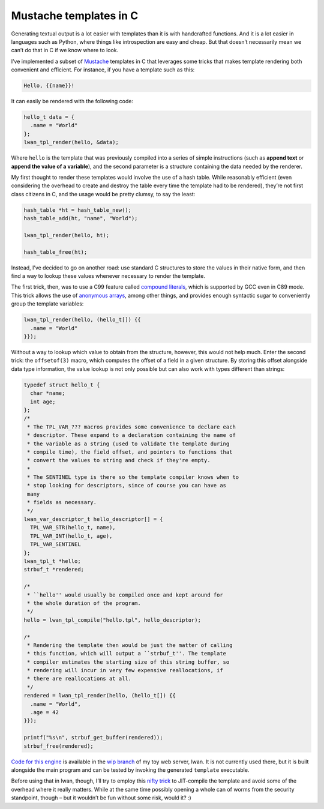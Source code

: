 Mustache templates in C
=======================

Generating textual output is a lot easier with templates than it is with
handcrafted functions. And it is a lot easier in languages such as Python,
where things like introspection are easy and cheap. But that doesn’t
necessarily mean we can’t do that in C if we know where to look.

I’ve implemented a subset of `Mustache`_ templates in C that leverages some
tricks that makes template rendering both convenient and efficient. For
instance, if you have a template such as this:

.. code-block:: c

    Hello, {{name}}!

It can easily be rendered with the following code:

.. code-block:: c

    hello_t data = {
      .name = "World"
    };
    lwan_tpl_render(hello, &data);

Where ``hello`` is the template that was previously compiled into a series of
simple instructions (such as **append text** or **append the value of a
variable**), and the second parameter is a structure containing the data
needed by the renderer.

My first thought to render these templates would involve the use of a hash
table. While reasonably efficient (even considering the overhead to create
and destroy the table every time the template had to be rendered), they’re
not first class citizens in C, and the usage would be pretty clumsy, to say
the least:

.. code-block:: c

    hash_table *ht = hash_table_new();
    hash_table_add(ht, "name", "World");

    lwan_tpl_render(hello, ht);

    hash_table_free(ht);

Instead, I’ve decided to go on another road: use standard C structures to
store the values in their native form, and then find a way to lookup these
values whenever necessary to render the template.

The first trick, then, was to use a C99 feature called `compound literals`_,
which is supported by GCC even in C89 mode. This trick allows the use of
`anonymous arrays`_, among other things, and provides enough syntactic sugar
to conveniently group the template variables:

.. code-block:: c

    lwan_tpl_render(hello, (hello_t[]) {{
      .name = "World"
    }});

Without a way to lookup which value to obtain from the structure, however,
this would not help much. Enter the second trick: the ``offsetof(3)`` macro,
which computes the offset of a field in a given structure. By storing this
offset alongside data type information, the value lookup is not only possible
but can also work with types different than strings:

.. code-block:: c

    typedef struct hello_t {
      char *name;
      int age;
    };
    /*
     * The TPL_VAR_??? macros provides some convenience to declare each
     * descriptor. These expand to a declaration containing the name of
     * the variable as a string (used to validate the template during
     * compile time), the field offset, and pointers to functions that
     * convert the values to string and check if they're empty.
     *
     * The SENTINEL type is there so the template compiler knows when to
     * stop looking for descriptors, since of course you can have as
     many
     * fields as necessary.
     */
    lwan_var_descriptor_t hello_descriptor[] = {
      TPL_VAR_STR(hello_t, name),
      TPL_VAR_INT(hello_t, age),
      TPL_VAR_SENTINEL
    };
    lwan_tpl_t *hello;
    strbuf_t *rendered;

    /*
     * ``hello'' would usually be compiled once and kept around for
     * the whole duration of the program.
     */
    hello = lwan_tpl_compile("hello.tpl", hello_descriptor);

    /*
     * Rendering the template then would be just the matter of calling
     * this function, which will output a ``strbuf_t''. The template
     * compiler estimates the starting size of this string buffer, so
     * rendering will incur in very few expensive reallocations, if
     * there are reallocations at all.
     */
    rendered = lwan_tpl_render(hello, (hello_t[]) {{
      .name = "World",
      .age = 42
    }});

    printf("%s\n", strbuf_get_buffer(rendered));
    strbuf_free(rendered);

`Code for this engine`_ is available in the `wip branch`_ of my toy web
server, lwan. It is not currently used there, but it is built alongside the
main program and can be tested by invoking the generated ``template``
executable.

Before using that in lwan, though, I’ll try to employ this `nifty trick`_ to
JIT-compile the template and avoid some of the overhead where it really
matters. While at the same time possibly opening a whole can of worms from
the security standpoint, though – but it wouldn’t be fun without some risk,
would it? :)

.. _Mustache: http://mustache.github.com/
.. _compound literals: http://gcc.gnu.org/onlinedocs/gcc-3.3.1/gcc
    /Compound-Literals.html
.. _anonymous arrays:
    http://www.run.montefiore.ulg.ac.be/~martin/resources/kung-f00.html
.. _Code for this engine:
    https://github.com/lpereira/lwan/blob/wip/template.c
.. _wip branch: https://github.com/lpereira/lwan/tree/wip/
.. _nifty trick: http://dginasa.blogspot.com.br/2012/10/brainfuck-jit-
    compiler-in-around-155.html



.. author:: default
.. categories:: none
.. tags:: lwan,C,tricks,template
.. comments::